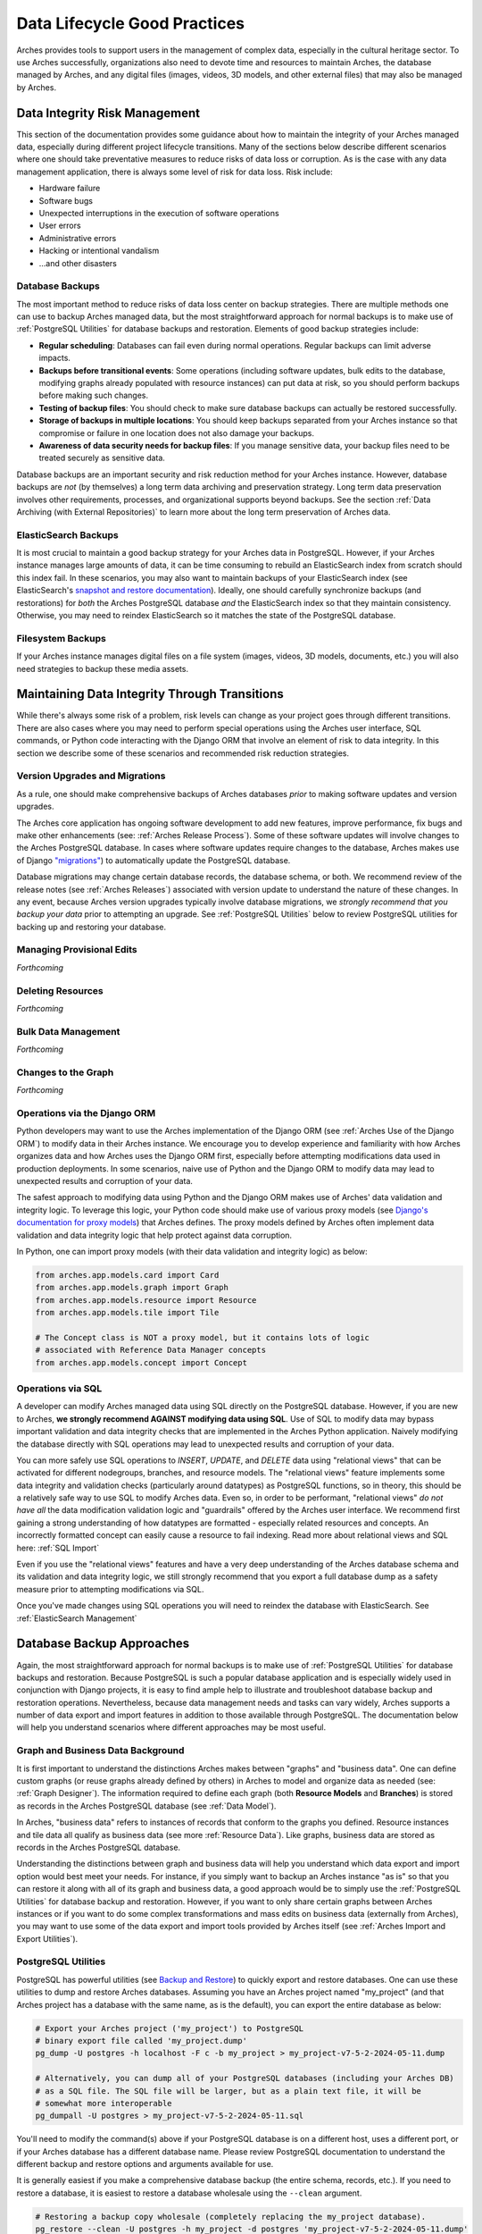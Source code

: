 #############################
Data Lifecycle Good Practices
#############################

Arches provides tools to support users in the management of complex data, especially in the cultural heritage sector. To use Arches successfully, organizations also need to devote time and resources to maintain Arches, the database managed by Arches, and any digital files (images, videos, 3D models, and other external files) that may also be managed by Arches.


Data Integrity Risk Management
==============================

This section of the documentation provides some guidance about how to maintain the integrity of your Arches managed data, especially during different project lifecycle transitions. Many of the sections below describe different scenarios where one should take preventative measures to reduce risks of data loss or corruption. As is the case with any data management application, there is always some level of risk for data loss. Risk include:

* Hardware failure
* Software bugs
* Unexpected interruptions in the execution of software operations
* User errors
* Administrative errors
* Hacking or intentional vandalism
* ...and other disasters 


Database Backups
----------------

The most important method to reduce risks of data loss center on backup strategies. There are multiple methods one can use to backup Arches managed data, but the most straightforward approach for normal backups is to make use of :ref:`PostgreSQL Utilities` for database backups and restoration. Elements of good backup strategies include:

* **Regular scheduling**: Databases can fail even during normal operations. Regular backups can limit adverse impacts.
* **Backups before transitional events**: Some operations (including software updates, bulk edits to the database, modifying graphs already populated with resource instances) can put data at risk, so you should perform backups before making such changes.
* **Testing of backup files**: You should check to make sure database backups can actually be restored successfully.
* **Storage of backups in multiple locations**: You should keep backups separated from your Arches instance so that compromise or failure in one location does not also damage your backups.
* **Awareness of data security needs for backup files**: If you manage sensitive data, your backup files need to be treated securely as sensitive data.


Database backups are an important security and risk reduction method for your Arches instance. However, database backups are *not* (by themselves) a long term data archiving and preservation strategy. Long term data preservation involves other requirements, processes, and organizational supports beyond backups. See the section :ref:`Data Archiving (with External Repositories)` to learn more about the long term preservation of Arches data.



ElasticSearch Backups
---------------------

It is most crucial to maintain a good backup strategy for your Arches data in PostgreSQL. However, if your Arches instance manages large amounts of data, it can be time consuming to rebuild an ElasticSearch index from scratch should this index fail. In these scenarios, you may also want to maintain backups of your ElasticSearch index (see ElasticSearch's `snapshot and restore documentation <https://www.elastic.co/guide/en/elasticsearch/reference/current/snapshot-restore.html>`_). Ideally, one should carefully synchronize backups (and restorations) for *both* the Arches PostgreSQL database *and* the ElasticSearch index so that they maintain consistency. Otherwise, you may need to reindex ElasticSearch so it matches the state of the PostgreSQL database.


Filesystem Backups
------------------

If your Arches instance manages digital files on a file system (images, videos, 3D models, documents, etc.) you will also need strategies to backup these media assets. 



Maintaining Data Integrity Through Transitions
==============================================

While there's always some risk of a problem, risk levels can change as your project goes through different transitions. There are also cases where you may need to perform special operations using the Arches user interface, SQL commands, or Python code interacting with the Django ORM that involve an element of risk to data integrity. In this section we describe some of these scenarios and recommended risk reduction strategies. 


Version Upgrades and Migrations
-------------------------------

As a rule, one should make comprehensive backups of Arches databases *prior* to making software updates and version upgrades. 

The Arches core application has ongoing software development to add new features, improve performance, fix bugs and make other enhancements (see: :ref:`Arches Release Process`). Some of these software updates will involve changes to the Arches PostgreSQL database. In cases where software updates require changes to the database, Arches makes use of Django `"migrations" <https://docs.djangoproject.com/en/5.0/topics/migrations/>`_) to automatically update the PostgreSQL database. 

Database migrations may change certain database records, the database schema, or both. We recommend review of the release notes (see :ref:`Arches Releases`) associated with version update to understand the nature of these changes. In any event, because Arches version upgrades typically involve database migrations, we *strongly recommend that you backup your data* prior to attempting an upgrade. See :ref:`PostgreSQL Utilities` below to review PostgreSQL utilities for backing up and restoring your database.   



Managing Provisional Edits
--------------------------
*Forthcoming*


Deleting Resources
------------------
*Forthcoming*


Bulk Data Management
--------------------
*Forthcoming*


Changes to the Graph
--------------------
*Forthcoming*


Operations via the Django ORM
-----------------------------

Python developers may want to use the Arches implementation of the Django ORM (see :ref:`Arches Use of the Django ORM`) to modify data in their Arches instance. We encourage you to develop experience and familiarity with how Arches organizes data and how Arches uses the Django ORM first, especially before attempting modifications data used in production deployments. In some scenarios, naive use of Python and the Django ORM to modify data may lead to unexpected results and corruption of your data.

The safest approach to modifying data using Python and the Django ORM makes use of Arches' data validation and integrity logic. To leverage this logic, your Python code should make use of various proxy models (see `Django's documentation for proxy models <https://docs.djangoproject.com/en/stable/topics/db/models/#proxy-models>`_) that Arches defines. The proxy models defined by Arches often implement data validation and data integrity logic that help protect against data corruption. 

In Python, one can import proxy models (with their data validation and integrity logic) as below:

.. code-block:: python

    from arches.app.models.card import Card
    from arches.app.models.graph import Graph
    from arches.app.models.resource import Resource
    from arches.app.models.tile import Tile

    # The Concept class is NOT a proxy model, but it contains lots of logic
    # associated with Reference Data Manager concepts
    from arches.app.models.concept import Concept




Operations via SQL 
------------------

A developer can modify Arches managed data using SQL directly on the PostgreSQL database. However, if you are new to Arches, **we strongly recommend AGAINST modifying data using SQL**. Use of SQL to modify data may bypass important validation and data integrity checks that are implemented in the Arches Python application. Naively modifying the database directly with SQL operations may lead to unexpected results and corruption of your data.

You can more safely use SQL operations to *INSERT*, *UPDATE*, and *DELETE* data using "relational views" that can be activated for different nodegroups, branches, and resource models. The "relational views" feature implements some data integrity and validation checks (particularly around datatypes) as PostgreSQL functions, so in theory, this should be a relatively safe way to use SQL to modify Arches data. Even so, in order to be performant, "relational views" *do not have all* the data modification validation logic and "guardrails" offered by the Arches user interface. We recommend first gaining a strong understanding of how datatypes are formatted - especially related resources and concepts. An incorrectly formatted concept can easily cause a resource to fail indexing. Read more about relational views and SQL here: :ref:`SQL Import`  

Even if you use the "relational views" features and have a very deep understanding of the Arches database schema and its validation and data integrity logic, we still strongly recommend that you export a full database dump as a safety measure prior to attempting modifications via SQL. 

Once you've made changes using SQL operations you will need to reindex the database with ElasticSearch. See :ref:`ElasticSearch Management` 


Database Backup Approaches
==========================

Again, the most straightforward approach for normal backups is to make use of :ref:`PostgreSQL Utilities` for database backups and restoration. Because PostgreSQL is such a popular database application and is especially widely used in conjunction with Django projects, it is easy to find ample help to illustrate and troubleshoot database backup and restoration operations. Nevertheless, because data management needs and tasks can vary widely, Arches supports a number of data export and import features in addition to those available through PostgreSQL. The documentation below will help you understand scenarios where different approaches may be most useful. 


Graph and Business Data Background
----------------------------------

It is first important to understand the distinctions Arches makes between "graphs" and "business data". One can define custom graphs (or reuse graphs already defined by others) in Arches to model and organize data as needed (see: :ref:`Graph Designer`). The information required to define each graph (both **Resource Models** and **Branches**) is stored as records in the Arches PostgreSQL database (see :ref:`Data Model`). 

In Arches, "business data" refers to instances of records that conform to the graphs you defined. Resource instances and tile data all qualify as business data (see more :ref:`Resource Data`). Like graphs, business data are stored as records in the Arches PostgreSQL database.

Understanding the distinctions between graph and business data will help you understand which data export and import option would best meet your needs. For instance, if you simply want to backup an Arches instance "as is" so that you can restore it along with all of its graph and business data, a good approach would be to simply use the :ref:`PostgreSQL Utilities` for database backup and restoration. However, if you want to only share certain graphs between Arches instances or if you want to do some complex transformations and mass edits on business data (externally from Arches), you may want to use some of the data export and import tools provided by Arches itself (see :ref:`Arches Import and Export Utilities`).


PostgreSQL Utilities
--------------------

PostgreSQL has powerful utilities (see `Backup and Restore <https://www.postgresql.org/docs/14/backup.html>`_) to quickly export and restore databases. One can use these utilities to dump and restore Arches databases. Assuming you have an Arches project named "my_project" (and that Arches project has a database with the same name, as is the default), you can export the entire database as below:

.. code-block:: bash

    # Export your Arches project ('my_project') to PostgreSQL 
    # binary export file called 'my_project.dump'  
    pg_dump -U postgres -h localhost -F c -b my_project > my_project-v7-5-2-2024-05-11.dump

    # Alternatively, you can dump all of your PostgreSQL databases (including your Arches DB)
    # as a SQL file. The SQL file will be larger, but as a plain text file, it will be
    # somewhat more interoperable
    pg_dumpall -U postgres > my_project-v7-5-2-2024-05-11.sql


You'll need to modify the command(s) above if your PostgreSQL database is on a different host, uses a different port, or if your Arches database has a different database name. Please review PostgreSQL documentation to understand the different backup and restore options and arguments available for use.

It is generally easiest if you make a comprehensive database backup (the entire schema, records, etc.). If you need to restore a database, it is easiest to restore a database wholesale using the ``--clean`` argument.

.. code-block:: bash
    
    # Restoring a backup copy wholesale (completely replacing the my_project database).
    pg_restore --clean -U postgres -h my_project -d postgres 'my_project-v7-5-2-2024-05-11.dump'


You may encounter difficulties restoring a PostgreSQL database dump if Arches is running and connected to that database. To get around this problem, you may need to first halt active connections to the Arches database (assuming the Arches database is named "my_project") using the following SQL expression via the PostgreSQL ``psql`` console:

.. code-block:: sql

    SELECT pg_terminate_backend(pid) from pg_stat_activity where datname='my_project';


You should carefully manage your database dump files. Different versions of Arches will have different database schemas and functions. If you want to restore an Arches database from a dump file, you will need to restore it to an instance of Arches running the same version of Arches. In the example above, the export file "my_project-v7-5-2-2024-05-11.dump" is named to include the Arches version number so this can be matched if restoration is needed.


.. warning::

    If your Arches instance manages digital media files (images, videos, documents, 3D models, etc.), these files will be stored in a file system (or cloud storage service), *NOT* in the Arches PostgreSQL database. In addition to backing up the  Arches PostgreSQL database, you will also need to take additional steps to backup those files and maintain their directory structure.


Arches Import and Export Utilities
----------------------------------

While Arches provides a number of utilities to export and import data, generally speaking, :ref:`PostgreSQL Utilities` offers fast and straightforward ways to backup and restore an Arches database. However, there may be scenarios where you may need additional flexibility to manipulate Arches data. In those circumstances, you may want to use Arches data export and import features. 

1. One can enable the :ref:`Bulk Data Manager` to activate features of the Arches administrative user interface that enable bulk export and import of business data. The Bulk Data Manager is especially useful for performing mass edits, data exports, or data imports of business data. 

2. Arches provides various command line utilities to export and import both graph and business data (see :ref:`Resource Import/Export`, :ref:`Import Commands`, and :ref:`Export Commands`). 

The import and export utilities can help in cases where you may want to modify data in ways that are not easily supported by the Arches user interface. For example, you may want to make changes to some of your legacy graph data (Resource Models and or Branches). If you already have business data using those legacy graphs, you may need to first export that business data and then make your updates to the graph. From your export files, you can then import (perhaps after making modifications) the business data for use with your newly updated graphs. The import functions have data validation and integrity checks that reduce risks of corrupting data. Of course, it is still safest to use PostgreSQL utilities to backup your database at different export, modification, and import steps.



Arches UUIDs and External (or Legacy) Identifiers
-------------------------------------------------
*Forthcoming*



Use of Cloud Computing Database Services
========================================
*Forthcoming*


Automated Backups
-----------------
*Forthcoming*


Security and Permissions
------------------------
*Forthcoming*



Security and Managing Sensitive Information
===========================================
*Forthcoming*



Data Archiving (with External Repositories)
===========================================

Arches provides excellent support for active data management. However, data curation needs and expectations (particularly in the cultural heritage sector) can extend to time scales well beyond the life of a given Arches instance. Long term data archiving requires additional planning and institutional arrangements.

While data archiving is inherently challenging, Arches' emphasis on open data formats and open standards should greatly facilitate long term data preservation:

1. **Open Formats**: Open (non-proprietary) and widely used file formats can be read by a wide range of software on a wide range of operating systems. These characteristics make open formats preferred for digital preservation. Arches exports structured data in open text-based file formats (GeoJSON, JSON, and CSV). These open, text-based formats will facilitate preservation. PostgreSQL dumps (especially in the text-based SQL format) can also be archived, though these are less preferred because they would likely contain SQL operations specific to PostgreSQL and are thus less interoperable. 

2. **Open Standards**: Arches support for modeling data with ontologies (see :ref:`Ontologies in Arches`) can make data easier to understand over the long term. Such ontologies help explain and document the meaning of the graphs (resource models and branches) used in your Arches instance. Arches graphs defined using widely used and well-documented non-proprietary ontologies, especially the CIDOC-CRM, should be easier to understand by others, including future users. JSON data exports from Arches will include references to the ontologies you may use. These ontology references will make your data exports more "self-describing". This helps reduce the time and effort needed to properly document your data for wider understanding.


.. warning::

    While Arches exports structured data in open text-based file formats, Arches can also be used to manage binary data files (images, videos, 3D models, etc.). Some of those binary files may be in very specialized or proprietary formats which would represent a much greater digital preservation challenge. If you use Arches to manage files in proprietary or specialized formats, you may need to migrate these files into more widely supported (and ideally non-proprietary) formats to meet long term preservation goals.


Repository Metadata
-------------------

A key aspect of digital preservation centers on the documentation of your data. Metadata (typically expressed according to open standards such as Dublin Core) helps provide some that documentation. Metadata helps to make your repository data easier to discover and easier to understand. Some metadata, particularly a copyright license (such as a `Creative Commons <https://creativecommons.org/>`_ license) also makes permissions and requirements for reuse explicit. The creation of digital repository metadata is sometimes exclusively the responsibility of the depositor. In other cases, the depository may work with a repository's expert staff to create proper metadata. In either case, it is important to review good practices and the metadata created for related datasets to help guide your own metadata creation. Disciplinary standards and expectations, repository policies, and of course the contents of your own archiva deposits need to be considered. Professionalism, care, and awareness of community needs and expectations must inform metadata for digital preservation.


Repository Institutions and Trust
---------------------------------

Digital repositories have significant technical, expertise, and financial requirements to operate over the long term. They require a strong institutional foundation and even so, some digital repositories (even those with certifications) have failed over the years (see: `Strecker et al 2023 <https://arxiv.org/pdf/2310.06712v1>`_). `OpenAIRE documentation <https://www.openaire.eu/find-trustworthy-data-repository>`_ helps identify certifications and other characteristics useful to identify trustworthy repositories. Even though `Zenodo <https://zenodo.org/>`_ lacks certifications, OpenAIRE still lists it as a suitable repository service provider.


Additional Data Preservation Resources
--------------------------------------

* `The Archaeology Data Service (ADS) <https://archaeologydataservice.ac.uk/help-guidance/guides-to-good-practice/digital-archiving/about-these-guidelines/>`_ provides an extensive guide to good practice on archiving data (including metadata creation, file formats, and more). While these guides specifically address issues in archiving archaeological data, they can help inform data preservation planning in other areas of cultural heritage and beyond.

* `OpenAIRE <https://www.openaire.eu/data-formats-preservation-guide>`_  provides more general guidance about long term data management planning, formats for data preservation, methods to manage sensitive data, and identification of suitable digital repositories.

* `Zenodo <https://zenodo.org/>`_ is a general purpose digital repository based at the CERN laboratory. The `EAMENA <https://eamena.org/>`_ implementation of Arches integrates the Zenodo API (`see code customization <https://github.com/eamena-project/eamena-arches-dev/tree/main/dbs/database.eamena/citation>`_) to facilitate deposit of GeoJSON records (exported from Arches) into Zenodo.
